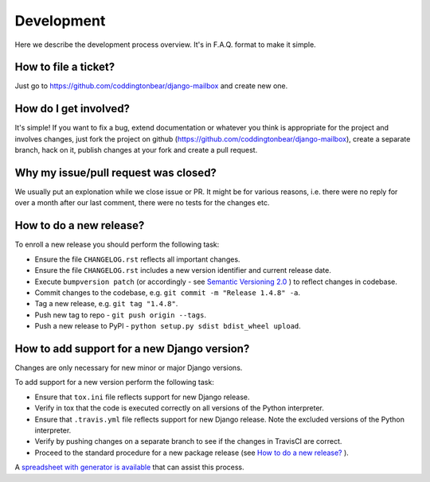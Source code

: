 Development
===========

Here we describe the development process overview. It's in F.A.Q. format to
make it simple.


How to file a ticket?
---------------------

Just go to https://github.com/coddingtonbear/django-mailbox and create new
one.


How do I get involved?
----------------------

It's simple! If you want to fix a bug, extend documentation or whatever you
think is appropriate for the project and involves changes, just fork the
project on github (https://github.com/coddingtonbear/django-mailbox), create a
separate branch, hack on it, publish changes at your fork and create a pull
request.


Why my issue/pull request was closed?
-------------------------------------

We usually put an explonation while we close issue or PR. It might be for
various reasons, i.e. there were no reply for over a month after our last
comment, there were no tests for the changes etc.


How to do a new release?
----------------------------

To enroll a new release you should perform the following task:

* Ensure the file ``CHANGELOG.rst`` reflects all important changes.
* Ensure the file ``CHANGELOG.rst`` includes a new version identifier and current release date.
* Execute ``bumpversion patch`` (or accordingly - see `Semantic Versioning 2.0 <http://semver.org/>`_ ) to reflect changes in codebase.
* Commit changes to the codebase, e.g. ``git commit -m "Release 1.4.8" -a``.
* Tag a new release, e.g. ``git tag "1.4.8"``.
* Push new tag to repo - ``git push origin --tags``.
* Push a new release to PyPI - ``python setup.py sdist bdist_wheel upload``.

How to add support for a new Django version?
--------------------------------------------

Changes are only necessary for new minor or major Django versions.

To add support for a new version perform the following task:

* Ensure that ``tox.ini`` file reflects support for new Django release.
* Verify in tox that the code is executed correctly on all versions of the Python interpreter.
* Ensure that ``.travis.yml`` file reflects support for new Django release. Note the excluded versions of the Python interpreter.
* Verify by pushing changes on a separate branch to see if the changes in TravisCI are correct.
* Proceed to the standard procedure for a new package release (see `How to do a new release?`_ ).

A `spreadsheet with generator is available <https://docs.google.com/spreadsheets/d/1YsVPDeOAgf_c_7XOXh6SZUO2ebMNoFXysxfj4r1tFiM/edit?usp=sharing>`_ that can assist this process.
